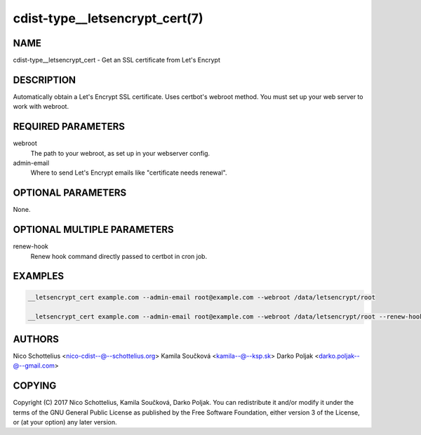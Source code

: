 cdist-type__letsencrypt_cert(7)
===============================

NAME
----
cdist-type__letsencrypt_cert - Get an SSL certificate from Let's Encrypt


DESCRIPTION
-----------
Automatically obtain a Let's Encrypt SSL certificate. Uses certbot's webroot
method. You must set up your web server to work with webroot.


REQUIRED PARAMETERS
-------------------
webroot
   The path to your webroot, as set up in your webserver config.

admin-email
   Where to send Let's Encrypt emails like "certificate needs renewal".


OPTIONAL PARAMETERS
-------------------
None.


OPTIONAL MULTIPLE PARAMETERS
----------------------------
renew-hook
    Renew hook command directly passed to certbot in cron job.

EXAMPLES
--------

.. code-block:: sh

    __letsencrypt_cert example.com --admin-email root@example.com --webroot /data/letsencrypt/root

    __letsencrypt_cert example.com --admin-email root@example.com --webroot /data/letsencrypt/root --renew-hook "service nginx reload"


AUTHORS
-------
Nico Schottelius <nico-cdist--@--schottelius.org>
Kamila Součková <kamila--@--ksp.sk>
Darko Poljak <darko.poljak--@--gmail.com>


COPYING
-------
Copyright \(C) 2017 Nico Schottelius, Kamila Součková, Darko Poljak. You can redistribute it
and/or modify it under the terms of the GNU General Public License as
published by the Free Software Foundation, either version 3 of the
License, or (at your option) any later version.
